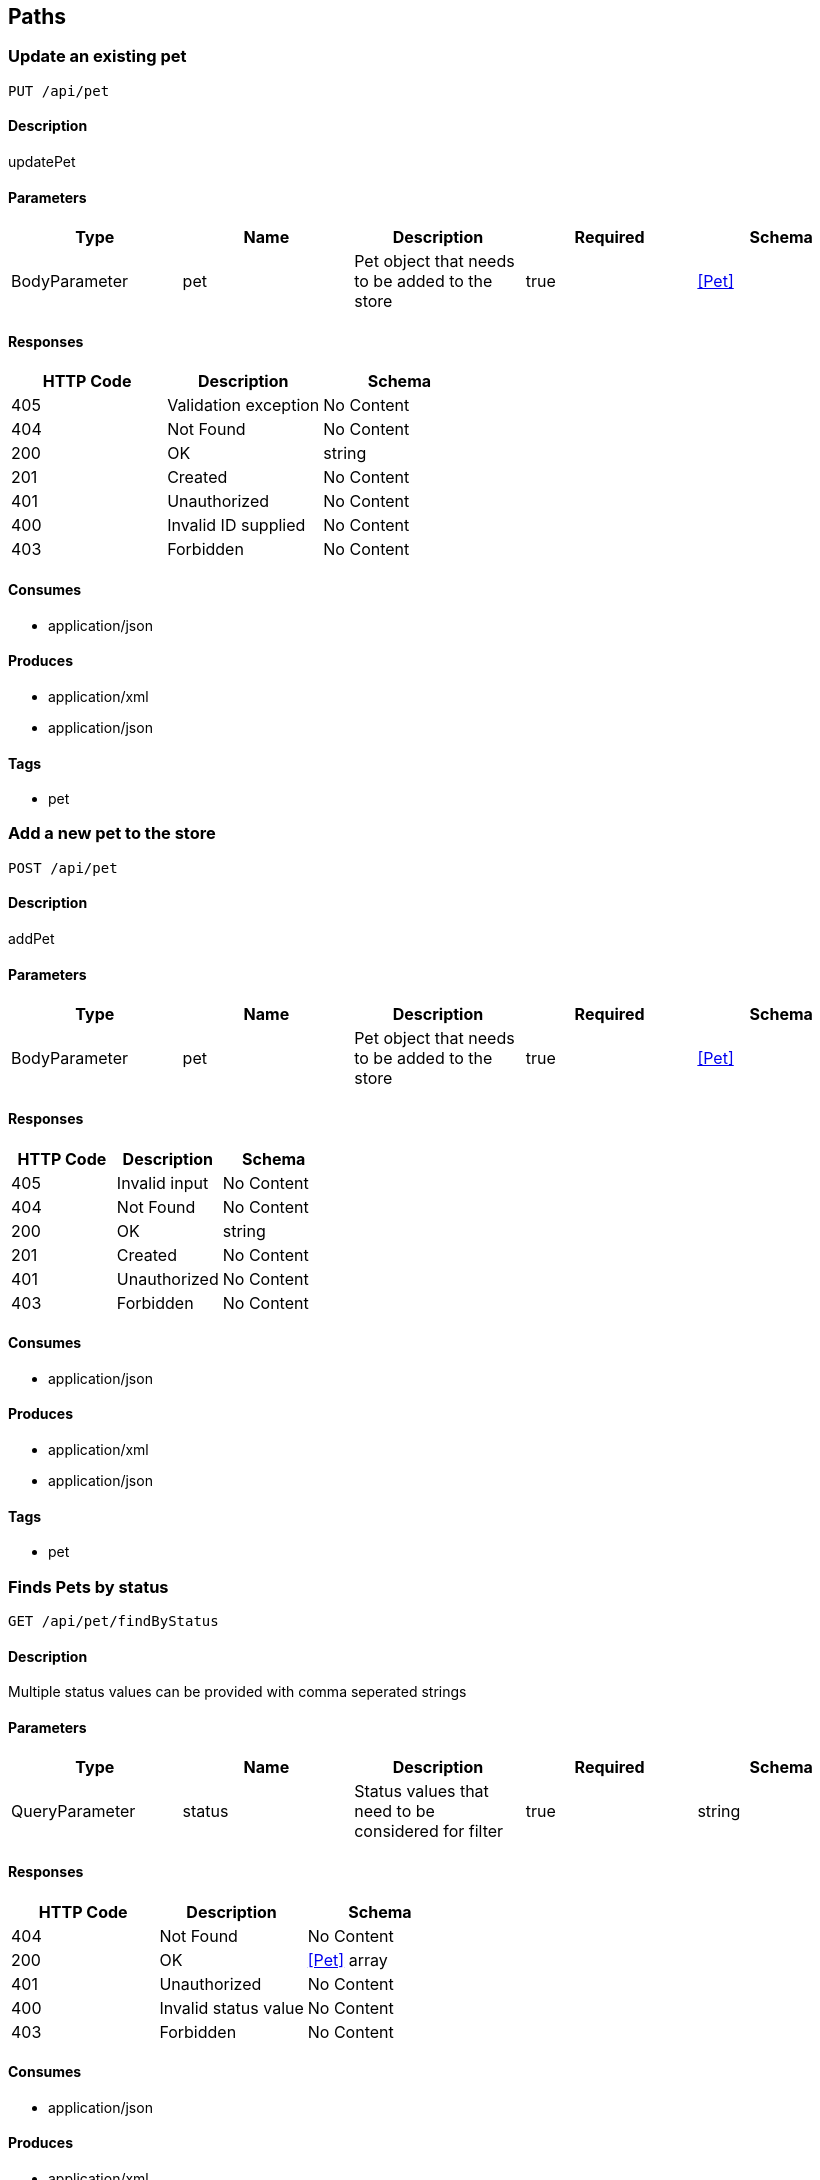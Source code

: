 == Paths
=== Update an existing pet
----
PUT /api/pet
----

==== Description
:hardbreaks:
updatePet

==== Parameters
[options="header"]
|===
|Type|Name|Description|Required|Schema
|BodyParameter|pet|Pet object that needs to be added to the store|true|<<Pet>>
|===

==== Responses
[options="header"]
|===
|HTTP Code|Description|Schema
|405|Validation exception|No Content
|404|Not Found|No Content
|200|OK|string
|201|Created|No Content
|401|Unauthorized|No Content
|400|Invalid ID supplied|No Content
|403|Forbidden|No Content
|===

==== Consumes

* application/json

==== Produces

* application/xml
* application/json

==== Tags

* pet

=== Add a new pet to the store
----
POST /api/pet
----

==== Description
:hardbreaks:
addPet

==== Parameters
[options="header"]
|===
|Type|Name|Description|Required|Schema
|BodyParameter|pet|Pet object that needs to be added to the store|true|<<Pet>>
|===

==== Responses
[options="header"]
|===
|HTTP Code|Description|Schema
|405|Invalid input|No Content
|404|Not Found|No Content
|200|OK|string
|201|Created|No Content
|401|Unauthorized|No Content
|403|Forbidden|No Content
|===

==== Consumes

* application/json

==== Produces

* application/xml
* application/json

==== Tags

* pet

=== Finds Pets by status
----
GET /api/pet/findByStatus
----

==== Description
:hardbreaks:
Multiple status values can be provided with comma seperated strings

==== Parameters
[options="header"]
|===
|Type|Name|Description|Required|Schema
|QueryParameter|status|Status values that need to be considered for filter|true|string
|===

==== Responses
[options="header"]
|===
|HTTP Code|Description|Schema
|404|Not Found|No Content
|200|OK|<<Pet>> array
|401|Unauthorized|No Content
|400|Invalid status value|No Content
|403|Forbidden|No Content
|===

==== Consumes

* application/json

==== Produces

* application/xml
* application/json

==== Tags

* pet

=== Finds Pets by tags
----
GET /api/pet/findByTags
----

==== Description
:hardbreaks:
Muliple tags can be provided with comma seperated strings. Use tag1, tag2, tag3 for testing.

==== Parameters
[options="header"]
|===
|Type|Name|Description|Required|Schema
|QueryParameter|tags|Tags to filter by|true|string
|===

==== Responses
[options="header"]
|===
|HTTP Code|Description|Schema
|404|Not Found|No Content
|200|OK|<<Pet>> array
|401|Unauthorized|No Content
|400|Invalid tag value|No Content
|403|Forbidden|No Content
|===

==== Consumes

* application/json

==== Produces

* application/xml
* application/json

==== Tags

* pet

=== Find pet by ID
----
GET /api/pet/{petId}
----

==== Description
:hardbreaks:
Returns a pet when ID < 10. ID > 10 or nonintegers will simulate API error conditions

==== Parameters
[options="header"]
|===
|Type|Name|Description|Required|Schema
|PathParameter|petId|ID of pet that needs to be fetched|true|string
|===

==== Responses
[options="header"]
|===
|HTTP Code|Description|Schema
|404|Not Found|No Content
|200|OK|<<Pet>>
|401|Unauthorized|No Content
|400|Invalid ID supplied|No Content
|403|Forbidden|No Content
|===

==== Consumes

* application/json

==== Produces

* application/xml
* application/json

==== Tags

* pet

=== Place an order for a pet
----
POST /api/store/order
----

==== Description
:hardbreaks:
placeOrder

==== Parameters
[options="header"]
|===
|Type|Name|Description|Required|Schema
|BodyParameter|order|order placed for purchasing the pet|true|<<Order>>
|===

==== Responses
[options="header"]
|===
|HTTP Code|Description|Schema
|404|Not Found|No Content
|200|OK|string
|201|Created|No Content
|401|Unauthorized|No Content
|400|Invalid Order|No Content
|403|Forbidden|No Content
|===

==== Consumes

* application/json

==== Produces

* application/json

==== Tags

* store

=== Find purchase order by ID
----
GET /api/store/order/{orderId}
----

==== Description
:hardbreaks:
For valid response try integer IDs with value <= 5 or > 10. Other values will generated exceptions

==== Parameters
[options="header"]
|===
|Type|Name|Description|Required|Schema
|PathParameter|orderId|ID of pet that needs to be fetched|true|string
|===

==== Responses
[options="header"]
|===
|HTTP Code|Description|Schema
|404|Not Found|No Content
|200|OK|<<Order>>
|401|Unauthorized|No Content
|400|Invalid ID supplied|No Content
|403|Forbidden|No Content
|===

==== Consumes

* application/json

==== Produces

* application/json

==== Tags

* store

=== Delete purchase order by ID
----
DELETE /api/store/order/{orderId}
----

==== Description
:hardbreaks:
For valid response try integer IDs with value < 1000. Anything above 1000 or nonintegers will generate API errors

==== Parameters
[options="header"]
|===
|Type|Name|Description|Required|Schema
|PathParameter|orderId|ID of the order that needs to be deleted|true|string
|===

==== Responses
[options="header"]
|===
|HTTP Code|Description|Schema
|204|No Content|No Content
|404|Order not found|No Content
|200|OK|string
|401|Unauthorized|No Content
|400|Invalid ID supplied|No Content
|403|Forbidden|No Content
|===

==== Consumes

* application/json

==== Produces

* application/json

==== Tags

* store

=== Create user
----
POST /api/user
----

==== Description
:hardbreaks:
This can only be done by the logged in user.

==== Parameters
[options="header"]
|===
|Type|Name|Description|Required|Schema
|BodyParameter|user|Created user object|true|<<User>>
|===

==== Responses
[options="header"]
|===
|HTTP Code|Description|Schema
|404|Not Found|No Content
|200|OK|<<User>>
|201|Created|No Content
|401|Unauthorized|No Content
|403|Forbidden|No Content
|===

==== Consumes

* application/json

==== Produces

* application/json

==== Tags

* user

=== Creates list of users with given input array
----
POST /api/user/createWithArray
----

==== Description
:hardbreaks:
createUsersWithArrayInput

==== Parameters
[options="header"]
|===
|Type|Name|Description|Required|Schema
|BodyParameter|users|List of user object|true|<<User>> array
|===

==== Responses
[options="header"]
|===
|HTTP Code|Description|Schema
|404|Not Found|No Content
|200|OK|<<User>>
|201|Created|No Content
|401|Unauthorized|No Content
|403|Forbidden|No Content
|===

==== Consumes

* application/json

==== Produces

* application/json

==== Tags

* user

=== Creates list of users with given input array
----
POST /api/user/createWithList
----

==== Description
:hardbreaks:
createUsersWithListInput

==== Parameters
[options="header"]
|===
|Type|Name|Description|Required|Schema
|BodyParameter|users|List of user object|true|<<User>> array
|===

==== Responses
[options="header"]
|===
|HTTP Code|Description|Schema
|404|Not Found|No Content
|200|OK|string
|201|Created|No Content
|401|Unauthorized|No Content
|403|Forbidden|No Content
|===

==== Consumes

* application/json

==== Produces

* application/json

==== Tags

* user

=== Logs user into the system
----
GET /api/user/login
----

==== Description
:hardbreaks:
loginUser

==== Parameters
[options="header"]
|===
|Type|Name|Description|Required|Schema
|QueryParameter|username|The user name for login|true|string
|QueryParameter|password|The password for login in clear text|true|string
|===

==== Responses
[options="header"]
|===
|HTTP Code|Description|Schema
|404|Not Found|No Content
|200|OK|string
|401|Unauthorized|No Content
|400|Invalid username/password supplied|No Content
|403|Forbidden|No Content
|===

==== Consumes

* application/json

==== Produces

* application/json

==== Tags

* user

=== Logs out current logged in user session
----
GET /api/user/logout
----

==== Description
:hardbreaks:
logoutUser

==== Responses
[options="header"]
|===
|HTTP Code|Description|Schema
|404|Not Found|No Content
|200|OK|string
|401|Unauthorized|No Content
|403|Forbidden|No Content
|===

==== Consumes

* application/json

==== Produces

* application/json

==== Tags

* user

=== Get user by user name
----
GET /api/user/{username}
----

==== Description
:hardbreaks:
getUserByName

==== Parameters
[options="header"]
|===
|Type|Name|Description|Required|Schema
|PathParameter|username|The name that needs to be fetched. Use user1 for testing. |true|string
|===

==== Responses
[options="header"]
|===
|HTTP Code|Description|Schema
|404|Not Found|No Content
|200|OK|<<User>>
|401|Unauthorized|No Content
|400|Invalid username supplied|No Content
|403|Forbidden|No Content
|===

==== Consumes

* application/json

==== Produces

* application/json

==== Tags

* user

=== Updated user
----
PUT /api/user/{username}
----

==== Description
:hardbreaks:
This can only be done by the logged in user.

==== Parameters
[options="header"]
|===
|Type|Name|Description|Required|Schema
|PathParameter|username|name that need to be deleted|true|string
|BodyParameter|user|Updated user object|true|<<User>>
|===

==== Responses
[options="header"]
|===
|HTTP Code|Description|Schema
|404|Not Found|No Content
|200|OK|string
|201|Created|No Content
|401|Unauthorized|No Content
|400|Invalid user supplied|No Content
|403|Forbidden|No Content
|===

==== Consumes

* application/json

==== Produces

* application/json

==== Tags

* user

=== Delete user
----
DELETE /api/user/{username}
----

==== Description
:hardbreaks:
This can only be done by the logged in user.

==== Parameters
[options="header"]
|===
|Type|Name|Description|Required|Schema
|PathParameter|username|The name that needs to be deleted|true|string
|===

==== Responses
[options="header"]
|===
|HTTP Code|Description|Schema
|204|No Content|No Content
|404|User not found|No Content
|200|OK|string
|401|Unauthorized|No Content
|400|Invalid username supplied|No Content
|403|Forbidden|No Content
|===

==== Consumes

* application/json

==== Produces

* application/json

==== Tags

* user

